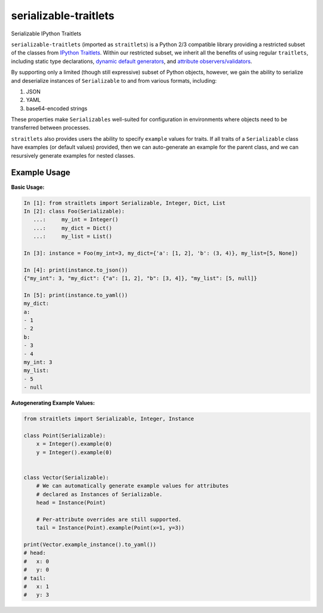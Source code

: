 ======================
serializable-traitlets
======================
Serializable IPython Traitlets


``serializable-traitlets`` (imported as ``straitlets``) is a Python 2/3
compatible library providing a restricted subset of the classes from `IPython
Traitlets`_.  Within our restricted subset, we inherit all the benefits of
using regular ``traitlets``, including static type declarations, `dynamic
default generators`_, and `attribute observers/validators`_.

By supporting only a limited (though still expressive) subset of Python
objects, however, we gain the ability to serialize and deserialize instances of
``Serializable`` to and from various formats, including:

#. JSON
#. YAML
#. base64-encoded strings

These properties make ``Serializables`` well-suited for configuration in
environments where objects need to be transferred between processes.

``straitlets`` also provides users the ability to specify ``example`` values
for traits.  If all traits of a ``Serializable`` class have examples (or
default values) provided, then we can auto-generate an example for the parent
class, and we can resursively generate examples for nested classes.

Example Usage
-------------

**Basic Usage:**

.. code-block:: python

   In [1]: from straitlets import Serializable, Integer, Dict, List
   In [2]: class Foo(Serializable):
      ...:     my_int = Integer()
      ...:     my_dict = Dict()
      ...:     my_list = List()

   In [3]: instance = Foo(my_int=3, my_dict={'a': [1, 2], 'b': (3, 4)}, my_list=[5, None])

   In [4]: print(instance.to_json())
   {"my_int": 3, "my_dict": {"a": [1, 2], "b": [3, 4]}, "my_list": [5, null]}

   In [5]: print(instance.to_yaml())
   my_dict:
   a:
   - 1
   - 2
   b:
   - 3
   - 4
   my_int: 3
   my_list:
   - 5
   - null

**Autogenerating Example Values:**

.. code-block:: python

   from straitlets import Serializable, Integer, Instance

   class Point(Serializable):
       x = Integer().example(0)
       y = Integer().example(0)


   class Vector(Serializable):
       # We can automatically generate example values for attributes
       # declared as Instances of Serializable.
       head = Instance(Point)

       # Per-attribute overrides are still supported.
       tail = Instance(Point).example(Point(x=1, y=3))

   print(Vector.example_instance().to_yaml())
   # head:
   #   x: 0
   #   y: 0
   # tail:
   #   x: 1
   #   y: 3

.. _`IPython Traitlets` : http://traitlets.readthedocs.org
.. _`dynamic default generators` : http://traitlets.readthedocs.org/en/stable/using_traitlets.html#dynamic-default-values
.. _`attribute observers/validators` : http://traitlets.readthedocs.org/en/stable/using_traitlets.html#callbacks-when-trait-attributes-change
